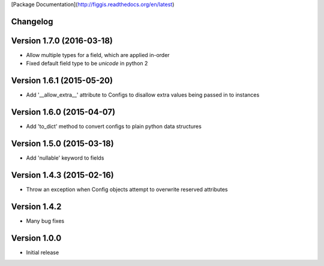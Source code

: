 [Package Documentation](http://figgis.readthedocs.org/en/latest)

Changelog
---------

Version 1.7.0 (2016-03-18)
--------------------------
* Allow multiple types for a field, which are applied in-order
* Fixed default field type to be `unicode` in python 2

Version 1.6.1 (2015-05-20)
--------------------------
* Add '__allow_extra__' attribute to Configs to disallow extra values being
  passed in to instances

Version 1.6.0 (2015-04-07)
--------------------------
* Add 'to_dict' method to convert configs to plain python data structures

Version 1.5.0 (2015-03-18)
--------------------------
* Add 'nullable' keyword to fields

Version 1.4.3 (2015-02-16)
--------------------------
* Throw an exception when Config objects attempt to overwrite reserved
  attributes

Version 1.4.2
-------------
* Many bug fixes

Version 1.0.0
-------------
* Initial release


